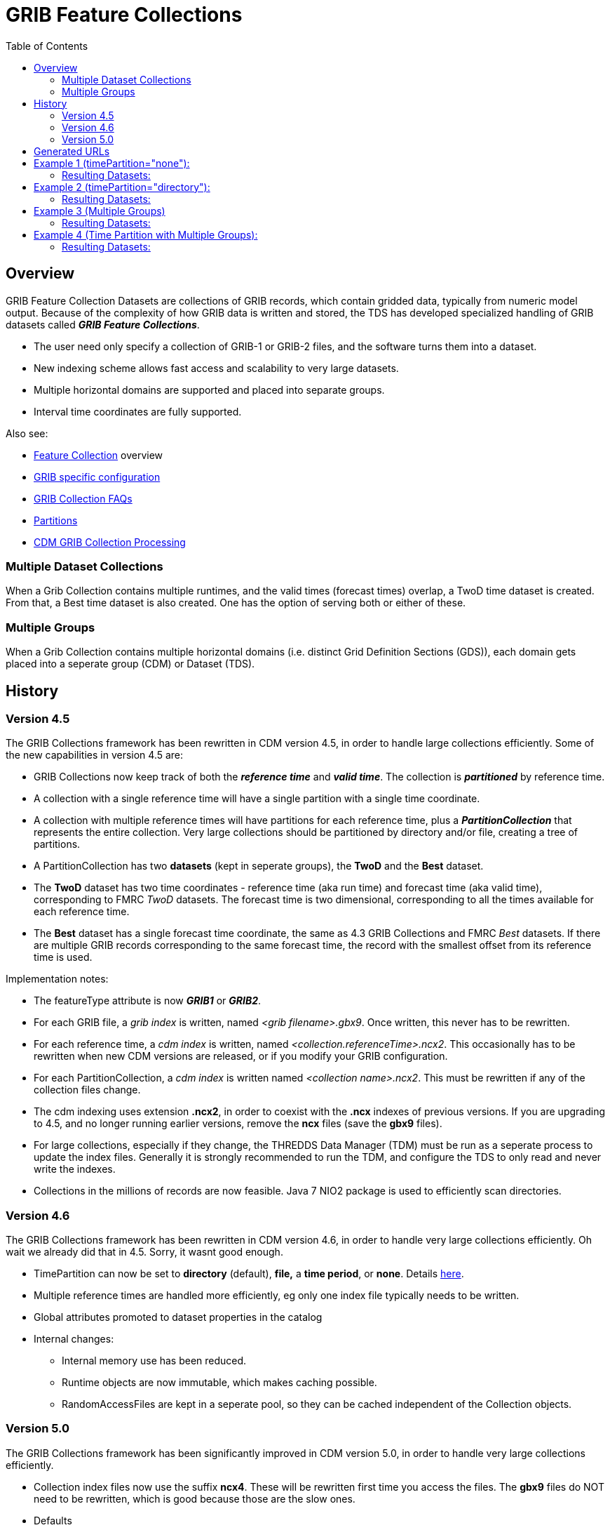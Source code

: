 :source-highlighter: coderay
[[threddsDocs]]
:toc:

= GRIB Feature Collections

== Overview

GRIB Feature Collection Datasets are collections of GRIB records, which contain gridded data, typically from numeric model output.
Because of the complexity of how GRIB data is written and stored, the TDS has developed specialized handling of GRIB datasets called *_GRIB Feature Collections_*.

* The user need only specify a collection of GRIB-1 or GRIB-2 files, and the software turns them into a dataset.
* New indexing scheme allows fast access and scalability to very large datasets.
* Multiple horizontal domains are supported and placed into separate groups.
* Interval time coordinates are fully supported.

Also see:

* <<FeatureCollections#,Feature Collection>> overview
* <<GribConfig#,GRIB specific configuration>>
* <<GribCollectionFaq#,GRIB Collection FAQs>>
* <<Partitions#,Partitions>>
* <<../../../netcdf-java/reference/formats/GribFiles#,CDM GRIB Collection Processing>>

=== Multiple Dataset Collections

When a Grib Collection contains multiple runtimes, and the valid times (forecast times) overlap, a TwoD time dataset is created.
From that, a Best time dataset is also created. One has the option of serving both or either of these.

=== Multiple Groups

When a Grib Collection contains multiple horizontal domains (i.e. distinct Grid Definition Sections (GDS)),
each domain gets placed into a seperate group (CDM) or Dataset (TDS).


== History

=== Version 4.5

The GRIB Collections framework has been rewritten in CDM version 4.5, in
order to handle large collections efficiently. Some of the new capabilities in version 4.5 are:

* GRIB Collections now keep track of both the *_reference time_* and *_valid time_*.
The collection is *_partitioned_* by reference time.
* A collection with a single reference time will have a single partition
with a single time coordinate.
* A collection with multiple reference times will have partitions for
each reference time, plus a *_PartitionCollection_* that represents the
entire collection. Very large collections should be partitioned by
directory and/or file, creating a tree of partitions.
* A PartitionCollection has two *datasets* (kept in seperate groups),
the *TwoD* and the *Best* dataset.
* The *TwoD* dataset has two time coordinates - reference time (aka run
time) and forecast time (aka valid time), corresponding to FMRC _TwoD_
datasets. The forecast time is two dimensional, corresponding to all the
times available for each reference time.
* The *Best* dataset has a single forecast time coordinate, the same as
4.3 GRIB Collections and FMRC _Best_ datasets. If there are multiple
GRIB records corresponding to the same forecast time, the record with
the smallest offset from its reference time is used.

Implementation notes:

* The featureType attribute is now *_GRIB1_* or *_GRIB2_*.
* For each GRIB file, a _grib index_ is written, named _<grib filename>.gbx9_. 
Once written, this never has to be rewritten.
* For each reference time, a _cdm index_ is written, named _<collection.referenceTime>.ncx2_. 
This occasionally has to be rewritten when new CDM versions are released, or if you modify your GRIB configuration.
* For each PartitionCollection, a _cdm index_ is written named __<collection name>.ncx2__. 
This must be rewritten if any of the collection files change.
* The cdm indexing uses extension *.ncx2*, in order to coexist with
the *.ncx* indexes of previous versions. If you are upgrading to 4.5,
and no longer running earlier versions, remove the *ncx* files (save the *gbx9* files).
* For large collections, especially if they change, the THREDDS Data
Manager (TDM) must be run as a seperate process to update the index
files. Generally it is strongly recommended to run the TDM, and
configure the TDS to only read and never write the indexes.
* Collections in the millions of records are now feasible. Java 7 NIO2
package is used to efficiently scan directories.

=== Version 4.6

The GRIB Collections framework has been rewritten in CDM version 4.6, in
order to handle very large collections efficiently. Oh wait we already
did that in 4.5. Sorry, it wasnt good enough.

* TimePartition can now be set to *directory* (default), *file,* a *time
period*, or *none*. Details <<Partitions#,here>>.
* Multiple reference times are handled more efficiently, eg only one index file typically needs to be written.
* Global attributes promoted to dataset properties in the catalog
* Internal changes:
** Internal memory use has been reduced.
** Runtime objects are now immutable, which makes caching possible.
** RandomAccessFiles are kept in a seperate pool, so they can be cached independent of the Collection objects.

=== Version 5.0

The GRIB Collections framework has been significantly improved in CDM version 5.0, in
order to handle very large collections efficiently.

* Collection index files now use the suffix **ncx4**. These will be
rewritten first time you access the files. The *gbx9* files do NOT need
to be rewritten, which is good because those are the slow ones.
* Defaults
** You no longer need specify the dataFormat or dataType, these are automatically added
** It is recommended to not specify the set of services used, but accept the default set of services.



== Generated URLs

So the datasets that are generated from a Grib Collection with *groupName* and *path* :

[cols=",,,",options="header",]
|===
|dataset |catalogRef |name |path
|group collection |  |groupName |path/groupName/_collection_

|individual files |path/groupName/files/catalog.xml |filename
|path/_files_/filename
|===

So the datasets that are generated from a Time Partition with **name**, **path**, and **partitionName**:

[cols=",,,",options="header",]
|===
|dataset |catalogRef |name |path
|collection |path/__collection/catalog.xml__ |name
|path/name__/collection__

|partitions |path/partitionName__/catalog.xml__ |partitionName
|path/partitionName/__collection__

|individual files |path/partitionName/__files/catalog.xml__ |filename
|path/__files__/filename
|===

So the datasets that are generated from a Time Partition with **name**, **path**, **groupName**, and **partitionName**:

[cols=",,,",options="header",]
|===
|dataset |catalogRef |name |path
|overall collection for group |path/groupName/__collection/catalog.xml__
|groupName |path/name/groupName

|collection for partition and group |path/partitionName__/catalog.xml__
|groupName |path/partitionName/groupName

|individual files |path/partitionName/groupName/__files/catalog.xml__
|partitionName/filename |path/__files__/filename
|===

== Example 1 (timePartition="none"):

[source,xml]
------------------------------------------------------------------------------------------------
<featureCollection featureType="GRIB1" name="Dataset ds099.9" path="gribCollection/ds099.9"> # <1>
 <metadata inherited="true"> # <2>
      <documentation type="summary">The ds099.9 dataset blah blah blah</documentation>
      <documentation xlink:href="http://www.rda.ucar.edu/rda/docs#ds099.9"
            xlink:title="RDA Information"/>
 </metadata>

 <collection name="ds099.9-none" # <3>
    spec="Q:/cdmUnitTest/gribCollections/rdavm/ds099.9/PofP/**/.*grib1" # <4>
    timePartition="none"/> # <5>

   <update startup="never" trigger="allow"/> # <6>
   <tdm rewrite="test" rescan="0 0/15 * * * ? *" /> # <7>
   <gribConfig datasetTypes="TwoD Latest Best" /> # <8>
</featureCollection>
------------------------------------------------------------------------------------------------

<1>  A *featureCollection* must have a _name_, a _featureType_ and a _path_ (do *not* set an _ID_ attribute).
The name is "human readable" and may change at will.
Note that the *featureType* attribute must now equal _GRIB1_ or _GRIB2_, not plain _GRIB_.
<2>  A featureCollection is an InvDataset, so it can contain any elements an InvDataset can contain, such as metadata.
<3>  The collection *name* should be short but descriptive, it must be unique across all collections on your TDS, and should not change.
<4>  The <<CollectionSpecification#,collection specification>> defines the collection of files that are in this dataset.
<5>  The <<Partitions#,partitionType>> is **none**.
<6>  This *update* element tells the TDS to use the existing indices, and to read them only when an external trigger is sent.
This is the default behavior, so could be ommitted
<7>  This *tdm* element tells the <<TDM#,TDM>> to test every 15 minutes if the collection has changed, and to rewrite the indices when it has changed.
<8>  <<GribConfig#,GRIB specific configuration>>.

=== Resulting Datasets:

The above example generates a TwoD and Best dataset for the entire collection.

The simplified catalog is:

[source,xml]
-----------------------------------------------------------------------------------------------------------------------------------------------------------
  <dataset name="NCEP GFS Puerto_Rico (191km)">
    <metadata inherited="true">
      <serviceName>VirtualServices</serviceName>
      <dataType>GRID</dataType>
      <dataFormat>GRIB-2</dataFormat>
    </metadata>
    <dataset name="Full Collection (Reference / Forecast Time) Dataset" ID="fmrc/NCEP/GFS/Puerto_Rico/TwoD" urlPath="fmrc/NCEP/GFS/Puerto_Rico/TwoD">
      <documentation type="summary">Two time dimensions: reference and forecast; full access to all GRIB records</documentation>
    </dataset>
    <dataset name="Best NCEP GFS Puerto_Rico (191km) Time Series" ID="fmrc/NCEP/GFS/Puerto_Rico/Best" urlPath="fmrc/NCEP/GFS/Puerto_Rico/Best">
      <documentation type="summary">Single time dimension: for each forecast time, use GRIB record with smallest offset from reference time</documentation>
    </dataset>
    <dataset name="Latest Collection for NCEP GFS Puerto_Rico (191km)" urlPath="latest.xml">
      <serviceName>latest</serviceName>
    </dataset>
  </dataset>
-----------------------------------------------------------------------------------------------------------------------------------------------------------

The catalogRefs are links to virtual datasets, formed from the
collection of records for the specified reference time, and independent
of which file stores them.

== Example 2 (timePartition="directory"):

Now suppose that we modify the above example and use timePartition="directory":

[source,xml]
--------------------------------------------------------------------------------------------------------------------------------------
<featureCollection featureType="GRIB1" name="rdavm partition directory" path="gribCollection/pofp">
  <metadata inherited="true">
    <serviceName>all</serviceName>
    <dataType>Grid</dataType>
  </metadata>

  <collection name="ds083.2-directory" spec="Q:/cdmUnitTest/gribCollections/rdavm/ds083.2/PofP/**/.*grib1" timePartition="directory"/>
  <update startup="test" />
  <gribConfig datasetTypes="TwoD Latest Best" />
</featureCollection>

<featureCollection name="NAM-Polar90" featureType="GRIB" path="grib/NCEP/NAM/Polar90">
   <metadata inherited="true">
     <dataFormat>GRIB-2</dataFormat>
   </metadata>
   <collection spec="G:/mlode/polar90/.*grib2$"
1)     timePartition="file"
2)     dateFormatMark="#NAM_Polar_90km_#yyyyMMdd_HHmm" />
3) <update startup="true" trigger="allow"/>
</featureCollection>
--------------------------------------------------------------------------------------------------------------------------------------

1.  The collection is divided into partitions. In this case, each file
becomes a seperate partition. In order to use this, each file must
contain GRIB records from a single runtime.
2.  The starting time of the partition must be encoded into the
filename. One must define a date extractor in the
<<CollectionSpecification#,collection specification>>, or by using
a dateFormatMark, as in this example.
3.  In this example, the collection is readied when the server starts
up. Manual triggers for updating are enabled.

=== Resulting Datasets:

A time partition generates one collection dataset, one dataset for each
partition, and one dataset for each individual file in the collection:

[source,xml]
-----------------------------------------------------------------------------------------------------------------------------------------
<dataset name="NAM-Polar90" ID="grib/NCEP/NAM/Polar90">
  <catalogRef xlink:href="/thredds/catalog/grib/NCEP/NAM/Polar90/collection/catalog.xml" xlink:title="collection"/>
  <catalogRef xlink:href="/thredds/catalog/grib/NCEP/NAM/Polar90/NAM-Polar90_20110301/catalog.xml" xlink:title="NAM-Polar90_20110301">
    <catalogRef xlink:href="/thredds/catalog/grib/NCEP/NAM/Polar90/NAM-Polar90_20110301/files/catalog.xml" xlink:title="files" />
  </catalogRef>
  <catalogRef xlink:href="/thredds/catalog/grib/NCEP/NAM/Polar90/NAM-Polar90_20110302/catalog.xml" xlink:title="NAM-Polar90_20110302">
    <catalogRef xlink:href="/thredds/catalog/grib/NCEP/NAM/Polar90/NAM-Polar90_20110302/files/catalog.xml" xlink:title="files" name="" />
  </catalogRef>
  ...
</dataset>
-----------------------------------------------------------------------------------------------------------------------------------------

de-referencing the catalogRefs, and simplifying:

[source,xml]
-------------------------------------------------------------------------------------------------------------------------------------
<dataset name="NAM-Polar90" ID="grib/NCEP/NAM/Polar90">
1)<dataset name="NAM-Polar90-collection" urlPath="grib/NCEP/NAM/Polar90/collection">
2)<dataset name="NAM-Polar90_20110301" urlPath="grib/NCEP/NAM/Polar90/NAM-Polar90_20110301/collection">
3)  <dataset name="NAM_Polar_90km_20110301_0000.grib2" urlPath="grib/NCEP/NAM/Polar90/files/NAM_Polar_90km_20110301_0000.grib2"/>

    <dataset name="NAM_Polar_90km_20110301_0600.grib2" urlPath="grib/NCEP/NAM/Polar90/files/NAM_Polar_90km_20110301_0600.grib2"/>
    ...
  </dataset>
4)<dataset name="NAM-Polar90_20110302-collection" urlPath="grib/NCEP/NAM/Polar90/NAM-Polar90_20110302/collection">
    <dataset name="NAM_Polar_90km_20110302_0000.grib2" urlPath="grib/NCEP/NAM/Polar90/files/NAM_Polar_90km_20110302_0000.grib2"/>

    <dataset name="NAM_Polar_90km_20110302_0600.grib2" urlPath="grib/NCEP/NAM/Polar90/files/NAM_Polar_90km_20110302_0600.grib2"/>
    ...
  </dataset>
  ...
</dataset>
-------------------------------------------------------------------------------------------------------------------------------------

1.  The overall collection dataset
2.  The first partition collection, with a partitionName =
name**_startingTime**
3.  The files in the first partition
4.  The second partition collection, etc

So the datasets that are generated from a Time Partition with **name**,
**path**, and **partitionName**:

[cols=",,,",options="header",]
|=======================================================================
|dataset |catalogRef |name |path
|collection |path/__collection/catalog.xml__ |name
|path/name__/collection__

|partitions |path/partitionName__/catalog.xml__ |partitionName
|path/partitionName/__collection__

|individual files |path/partitionName/__files/catalog.xml__ |filename
|path/__files__/filename
|=======================================================================

== Example 3 (Multiple Groups)

When a Grib Collection contains multiple horizontal domains (i.e.
distinct Grid Definition Sections (GDS)), each domain gets placed into a
seperate group. As a rule, one can’t tell if there are seperate domains
without reading the files. If you open this collection through the CDM
(eg using ToolsUI) you would see a dataset that contains groups. The
TDS, however, separates groups into different datasets, so that each
dataset has only a single (unnamed, aka __root__) group.

[source,xml]
--------------------------------------------------------------------------------------------
 <featureCollection name="RFC" featureType="GRIB" path="grib/NPVU/RFC">
   <metadata inherited="true">
     <dataFormat>GRIB-1</dataFormat>
     <serviceName>all</serviceName>
   </metadata>
   <collection spec="/tds2012data/grib/rfc/ZETA.*grib1$" dateFormatMark="yyyyMMdd#.grib1#"/>
1) <gribConfig>
          <gdsHash from="-752078894" to="1193085709"/>
          <gdsName hash='-1960629519' groupName='KTUA:Arkansas-Red River RFC'/>
          <gdsName hash='-1819879011' groupName='KFWR:West Gulf RFC'/>
          <gdsName hash='-1571856555' groupName='KORN:Lower Mississippi RFC'/>
          <gdsName hash='-1491065322' groupName='KKRF:Missouri Basin RFC'/>
          <gdsName hash='-1017807718' groupName='TSJU:San Juan PR WFO'/>
          <gdsName hash='-1003775954' groupName='NCEP-QPE National Mosaic'/>
          <gdsName hash='-529497359' groupName='KRHA:Middle Atlantic RFC'/>
          <gdsName hash='289752153' groupName='KRSA:California-Nevada RFC-6hr'/>
          <gdsName hash='424971237' groupName='KRSA:California-Nevada RFC-1hr'/>
          <gdsName hash='511861653' groupName='KTIR:Ohio Basin RFC'/>
          <gdsName hash='880498701' groupName='KPTR:Northwest RFC'/>
          <gdsName hash='1123818409' groupName='KTAR:Northeast RFC'/>
          <gdsName hash='1174418106' groupName='KNES-National Satellite Analysis'/>
          <gdsName hash='1193085709' groupName='KMSR:North Central RFC'/>
          <gdsName hash='1464276934' groupName='KSTR:Colorado Basin RFC'/>
          <gdsName hash='1815048381' groupName='KALR:Southeast RFC'/>
   </gribConfig>

 </featureCollection>
--------------------------------------------------------------------------------------------

1.  This dataset has many different groups, and we are using a
<gribConfig> element to name them (see <<GribConfig#,below>> for
details).

=== Resulting Datasets:

For each group, this generates one collection dataset, and one dataset
for each individual file in the group:

[source,xml]
-------------------------------------------------------------------------------------------------------------------------------
<catalog>
  <dataset name="KALR:Southeast RFC" urlPath="grib/NPVU/RFC/KALR-Southeast-RFC/collection">
    <catalogRef xlink:href="/thredds/catalog/grib/NPVU/RFC/KALR-Southeast-RFC/files/catalog.xml" xlink:title="files" name="" />
  </dataset>
  <dataset name="KFWR:West Gulf RFC" urlPath="grib/NPVU/RFC/KFWR-West-Gulf-RFC/collection">
    <catalogRef xlink:href="/thredds/catalog/grib/NPVU/RFC/KFWR-West-Gulf-RFC/files/catalog.xml" xlink:title="files" name="" />
  </dataset>
  ...
</catalog>
-------------------------------------------------------------------------------------------------------------------------------

Note that the groups are sorted by name, and that there is no overall
collection for the dataset. Simplifying:

[source,xml]
---------------------------------------------------------------------------------------------------------------------
<catalog>
1)<dataset name="KALR:Southeast RFC" urlPath="grib/NPVU/RFC/KALR-Southeast-RFC/collection">
2)  <dataset name="ZETA_KALR_NWS_152_20120111.grib1" urlPath="grib/NPVU/RFC/files/ZETA_KALR_NWS_152_20120111.grib1"/>
    <dataset name="ZETA_KALR_NWS_160_20120111.grib1" urlPath="grib/NPVU/RFC/files/ZETA_KALR_NWS_160_20120111.grib1"/>
    ...
  </dataset>
3)<dataset name="KFWR:West Gulf RFC" urlPath="grib/NPVU/RFC/KFWR-West-Gulf-RFC/collection">
    <dataset name="ZETA_KFWR_NWS_152_20120111.grib1" urlPath="grib/NPVU/RFC/files/ZETA_KFWR_NWS_152_20120111.grib1"/>
    <dataset name="ZETA_KFWR_NWS_161_20120110.grib1" urlPath="grib/NPVU/RFC/files/ZETA_KFWR_NWS_161_20120110.grib1"/>
    ...
  </dataset>
   ...
 </catalog>
---------------------------------------------------------------------------------------------------------------------

1.  The first group collection dataset
2.  The files in the first group
3.  The second group collection dataset, etc

So the datasets that are generated from a Grib Collection with
*groupName* and *path* :

[cols=",,,",options="header",]
|=======================================================================
|dataset |catalogRef |name |path
|group collection |  |groupName |path/groupName/_collection_

|individual files |path/groupName/files/catalog.xml |filename
|path/_files_/filename
|=======================================================================

== Example 4 (Time Partition with Multiple Groups):

Here is a time partitioned dataset with multiple groups:

[source,xml]
------------------------------------------------------------------------------
 <featureCollection name="NCDC-CFSR" featureType="GRIB" path="grib/NCDC/CFSR">
   <metadata inherited="true">
     <dataFormat>GRIB-2</dataFormat>
   </metadata>
   <collection spec="G:/nomads/cfsr/timeseries/**/.*grb2$"
1)     timePartition="directory"
2)     dateFormatMark="#timeseries/#yyyyMM"/>
   <update startup="true" trigger="allow"/>
   <gribConfig>
3)   <gdsHash from="1450218978" to="1450192070"/>
4)   <gdsName hash='1450192070' groupName='FLX GaussianT382'/>
     <gdsName hash='2079260842' groupName='FLX GaussianT62'/>
      ...
5)   <intvFilter excludeZero="true"/>
   </gribConfig>
 </featureCollection>
------------------------------------------------------------------------------

1.  Partition the files by which directory they are in (the files must
be time partitioned by the directories)
2.  One still needs a date extractor from the filename, even when using
a directory partition.
3.  Minor errors in GRIB coding can create spurious differernces in the
GDS. Here we correct one such problem (see <<GribConfig#,below>>
for details).
4.  Group renaming as in example 2
5.  Exclude GRIB records that have a time coordinate interval of (0,0)
(see <<GribConfig#,below>> for details).

=== Resulting Datasets:

A time partition with multiple groups generates an _overall collection
dataset_ for each group, a collection dataset for each group in each
partition, and a dataset for each individual file:

[source,xml]
----------------------------------------------------------------------------------------------------------------------
<dataset name="NCDC-CFSR" ID="grib/NCDC/CFSR">
1) <catalogRef xlink:href="/thredds/catalog/grib/NCDC/CFSR/collection/catalog.xml" xlink:title="collection" name="" />
4) <catalogRef xlink:href="/thredds/catalog/grib/NCDC/CFSR/200808/catalog.xml" xlink:title="200808" name="" />
8) <catalogRef xlink:href="/thredds/catalog/grib/NCDC/CFSR/200809/catalog.xml" xlink:title="200809" name="" />
   ...
</dataset>
----------------------------------------------------------------------------------------------------------------------

de-referencing the catalogRefs, and simplifying:

[source,xml]
--------------------------------------------------------------------------------------------------------------------------------------------
<dataset name="NCDC-CFSR" ID="grib/NCDC/CFSR">

1)<dataset name="NCDC-CFSR">
2)  <dataset name="FLX GaussianT382" urlPath="grib/NCDC/CFSR/NCDC-CFSR/FLX-GaussianT382"/>
3)  <dataset name="FLX GaussianT62" urlPath="grib/NCDC/CFSR/NCDC-CFSR/FLX-GaussianT62">
    ...
  </dataset>

4)<dataset name="200808" >
5)  <dataset name="FLX GaussianT382" urlPath="grib/NCDC/CFSR/200808/FLX-GaussianT382">
6)     <catalogRef xlink:href="/thredds/catalog/grib/NCDC/CFSR/200808/FLX-GaussianT382/files/catalog.xml" xlink:title="files" name="" />

    </dataset>
7)  <dataset name="FLX GaussianT62" urlPath="grib/NCDC/CFSR/200808/FLX-GaussianT62">
         <catalogRef xlink:href="/thredds/catalog/grib/NCDC/CFSR/200808/FLX-GaussianT62/files/catalog.xml" xlink:title="files" name="" />
    </dataset>
    ...
  </dataset>
8)<dataset name="200809" >
  ...

</dataset>
--------------------------------------------------------------------------------------------------------------------------------------------

1.  Container for the overall collection datasets
2.  The overall collection for the first group
3.  The overall collection for the second group, etc
4.  Container for the first partition
5.  The collection dataset for the first group of the first partition
6.  The individual files for the first group of the first partition, etc
7.  The collection dataset for the second group of the first partition,
etc.
8.  Container for the second partition, etc

So the datasets that are generated from a Time Partition with **name**,
**path**, **groupName**, and **partitionName**:



''''

image:../../thread.png[image] This document is maintained by
mailto:caron@unidata.ucar.edu[John Caron] and was last updated Jan 2016
